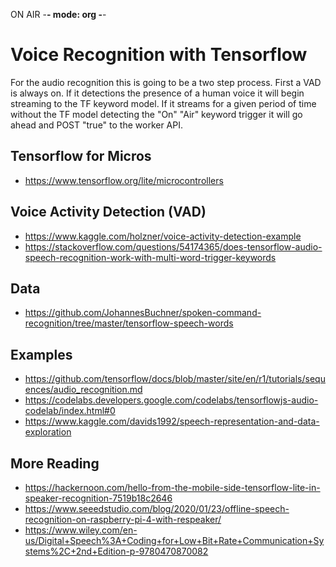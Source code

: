 ON AIR -*- mode: org -*-
* Voice Recognition with Tensorflow
  
For the audio recognition this is going to be a two step process. First a VAD is
always on. If it detections the presence of a human voice it will begin streaming
to the TF keyword model. If it streams for a given period of time without the TF
model detecting the "On" "Air" keyword trigger it will go ahead and POST "true"
to the worker API.


** Tensorflow for Micros
- https://www.tensorflow.org/lite/microcontrollers

** Voice Activity Detection (VAD)
- https://www.kaggle.com/holzner/voice-activity-detection-example
- https://stackoverflow.com/questions/54174365/does-tensorflow-audio-speech-recognition-work-with-multi-word-trigger-keywords

** Data
- https://github.com/JohannesBuchner/spoken-command-recognition/tree/master/tensorflow-speech-words

** Examples
- https://github.com/tensorflow/docs/blob/master/site/en/r1/tutorials/sequences/audio_recognition.md
- https://codelabs.developers.google.com/codelabs/tensorflowjs-audio-codelab/index.html#0
- https://www.kaggle.com/davids1992/speech-representation-and-data-exploration
  

** More Reading
- https://hackernoon.com/hello-from-the-mobile-side-tensorflow-lite-in-speaker-recognition-7519b18c2646
- https://www.seeedstudio.com/blog/2020/01/23/offline-speech-recognition-on-raspberry-pi-4-with-respeaker/
- https://www.wiley.com/en-us/Digital+Speech%3A+Coding+for+Low+Bit+Rate+Communication+Systems%2C+2nd+Edition-p-9780470870082
